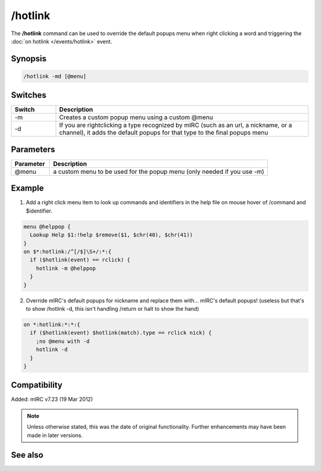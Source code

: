 /hotlink
========

The **/hotlink** command can be used to override the default popups menu when right clicking a word and triggering the :doc:`on hotlink </events/hotlink>` event.

Synopsis
--------

.. code:: text

    /hotlink -md [@menu]

Switches
--------

.. list-table::
    :widths: 15 85
    :header-rows: 1

    * - Switch
      - Description
    * - -m
      - Creates a custom popup menu using a custom @menu
    * - -d
      - If you are rightclicking a type recognized by mIRC (such as an url, a nickname, or a channel), it adds the default popups for that type to the final popups menu

Parameters
----------

.. list-table::
    :widths: 15 85
    :header-rows: 1

    * - Parameter
      - Description
    * - @menu
      - a custom menu to be used for the popup menu (only needed if you use -m)

Example
-------

1. Add a right click menu item to look up commands and identifiers in the help file on mouse hover of /command and $identifier.

.. code:: text

    menu @helppop {
      Lookup Help $1:!help $remove($1, $chr(40), $chr(41))
    }
    on $*:hotlink:/^[/$]\S+/:*:{
      if ($hotlink(event) == rclick) {
        hotlink -m @helppop
      }
    }

2. Override mIRC's default popups for nickname and replace them with... mIRC's default popups! (useless but that's to show /hotlink -d, this isn't handling /return or halt to show the hand)

.. code:: text

    on *:hotlink:*:*:{
      if ($hotlink(event) $hotlink(match).type == rclick nick) {
        ;no @menu with -d
        hotlink -d
      }
    }

Compatibility
-------------

Added: mIRC v7.23 (19 Mar 2012)

.. note:: Unless otherwise stated, this was the date of original functionality. Further enhancements may have been made in later versions.

See also
--------

.. hlist::
    :columns: 4

    * :doc:`$hotline </identifiers/hotline>`
    * :doc:`$hotlinepos </identifiers/hotlinepos>`
    * :doc:`$hotlink </identifiers/hotlink>`
    * :doc:`on hotlink </events/hotlink>`
